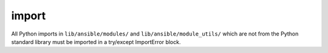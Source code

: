import
======

All Python imports in ``lib/ansible/modules/`` and ``lib/ansible/module_utils/`` which are not from the Python standard library
must be imported in a try/except ImportError block.
